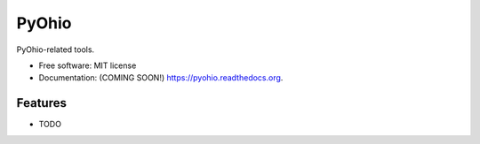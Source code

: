===============================
PyOhio
===============================

.. image:: https://img.shields.io/travis/tylerdave/pyohio.svg
        :target: https://travis-ci.org/tylerdave/pyohio

.. image:: https://img.shields.io/pypi/v/pyohio.svg
        :target: https://pypi.python.org/pypi/pyohio


PyOhio-related tools.

* Free software: MIT license
* Documentation: (COMING SOON!) https://pyohio.readthedocs.org.

Features
--------

* TODO
